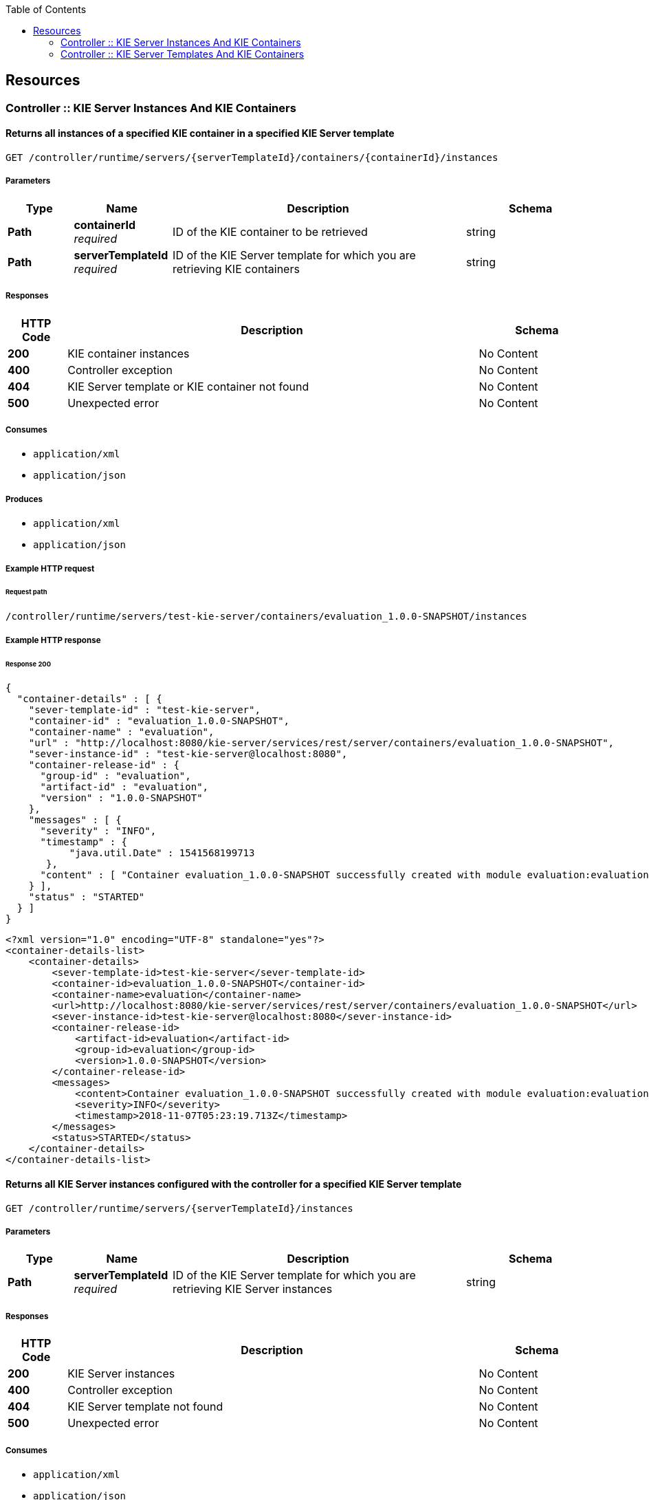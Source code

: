 
:toc: left


[[_paths]]
== Resources

[[_controller_kie_server_instances_and_kie_containers_resource]]
=== Controller :: KIE Server Instances And KIE Containers

[[_getservertemplatecontainers]]
==== Returns all instances of a specified KIE container in a specified KIE Server template
....
GET /controller/runtime/servers/{serverTemplateId}/containers/{containerId}/instances
....


===== Parameters

[options="header", cols=".^2a,.^3a,.^9a,.^4a"]
|===
|Type|Name|Description|Schema
|**Path**|**containerId** +
__required__|ID of the KIE container to be retrieved|string
|**Path**|**serverTemplateId** +
__required__|ID of the KIE Server template for which you are retrieving KIE containers|string
|===


===== Responses

[options="header", cols=".^2a,.^14a,.^4a"]
|===
|HTTP Code|Description|Schema
|**200**|KIE container instances|No Content
|**400**|Controller exception|No Content
|**404**|KIE Server template or KIE container not found|No Content
|**500**|Unexpected error|No Content
|===


===== Consumes

* `application/xml`
* `application/json`


===== Produces

* `application/xml`
* `application/json`


===== Example HTTP request

====== Request path
----
/controller/runtime/servers/test-kie-server/containers/evaluation_1.0.0-SNAPSHOT/instances
----


===== Example HTTP response

====== Response 200
[source,json]
----
{
  "container-details" : [ {
    "sever-template-id" : "test-kie-server",
    "container-id" : "evaluation_1.0.0-SNAPSHOT",
    "container-name" : "evaluation",
    "url" : "http://localhost:8080/kie-server/services/rest/server/containers/evaluation_1.0.0-SNAPSHOT",
    "sever-instance-id" : "test-kie-server@localhost:8080",
    "container-release-id" : {
      "group-id" : "evaluation",
      "artifact-id" : "evaluation",
      "version" : "1.0.0-SNAPSHOT"
    },
    "messages" : [ {
      "severity" : "INFO",
      "timestamp" : {
           "java.util.Date" : 1541568199713
       },
      "content" : [ "Container evaluation_1.0.0-SNAPSHOT successfully created with module evaluation:evaluation:1.0.0-SNAPSHOT." ]
    } ],
    "status" : "STARTED"
  } ]
}
----

[source,xml]
----
<?xml version="1.0" encoding="UTF-8" standalone="yes"?>
<container-details-list>
    <container-details>
        <sever-template-id>test-kie-server</sever-template-id>
        <container-id>evaluation_1.0.0-SNAPSHOT</container-id>
        <container-name>evaluation</container-name>
        <url>http://localhost:8080/kie-server/services/rest/server/containers/evaluation_1.0.0-SNAPSHOT</url>
        <sever-instance-id>test-kie-server@localhost:8080</sever-instance-id>
        <container-release-id>
            <artifact-id>evaluation</artifact-id>
            <group-id>evaluation</group-id>
            <version>1.0.0-SNAPSHOT</version>
        </container-release-id>
        <messages>
            <content>Container evaluation_1.0.0-SNAPSHOT successfully created with module evaluation:evaluation:1.0.0-SNAPSHOT.</content>
            <severity>INFO</severity>
            <timestamp>2018-11-07T05:23:19.713Z</timestamp>
        </messages>
        <status>STARTED</status>
    </container-details>
</container-details-list>
----


[[_getserverinstances]]
==== Returns all KIE Server instances configured with the controller for a specified KIE Server template
....
GET /controller/runtime/servers/{serverTemplateId}/instances
....


===== Parameters

[options="header", cols=".^2a,.^3a,.^9a,.^4a"]
|===
|Type|Name|Description|Schema
|**Path**|**serverTemplateId** +
__required__|ID of the KIE Server template for which you are retrieving KIE Server instances|string
|===


===== Responses

[options="header", cols=".^2a,.^14a,.^4a"]
|===
|HTTP Code|Description|Schema
|**200**|KIE Server instances|No Content
|**400**|Controller exception|No Content
|**404**|KIE Server template not found|No Content
|**500**|Unexpected error|No Content
|===


===== Consumes

* `application/xml`
* `application/json`


===== Produces

* `application/xml`
* `application/json`


===== Example HTTP request

====== Request path
----
/controller/runtime/servers/test-kie-server/instances
----


===== Example HTTP response

====== Response 200
[source,json]
----
{
  "server-instance-key" : [ {
    "server-instance-id" : "test-kie-server@localhost:8080",
    "server-name" : "test-kie-server@localhost:8080",
    "server-template-id" : "test-kie-server",
    "server-url" : "http://localhost:8080/kie-server/services/rest/server"
  } ]
}
----

[source,xml]
----
<?xml version="1.0" encoding="UTF-8" standalone="yes"?>
<server-instance-key-list>
    <server-instance-key>
        <server-instance-id>test-kie-server@localhost:8080</server-instance-id>
        <server-name>test-kie-server@localhost:8080</server-name>
        <server-template-id>test-kie-server</server-template-id>
        <server-url>http://localhost:8080/kie-server/services/rest/server</server-url>
    </server-instance-key>
</server-instance-key-list>
----


[[_getserverinstancecontainers]]
==== Returns all KIE containers for a specified KIE Server template and a specified KIE Server instance
....
GET /controller/runtime/servers/{serverTemplateId}/instances/{serverInstanceId}/containers
....


===== Parameters

[options="header", cols=".^2a,.^3a,.^9a,.^4a"]
|===
|Type|Name|Description|Schema
|**Path**|**serverInstanceId** +
__required__|ID of the KIE Server instance for which you are retrieving KIE containers (example: link:mailto:&#100;e&#102;&#x61;&#x75;&#x6c;&#x74;&#45;&#x6b;&#x69;e&#115;&#x65;&#114;v&#101;&#114;&#45;i&#110;s&#x74;&#97;&#x6e;&#x63;&#101;&#64;l&#x6f;&#x63;a&#108;&#x68;&#x6f;&#115;&#116;&#58;&#56;&#48;&#x38;&#x30;[&#100;e&#102;&#x61;&#x75;&#x6c;&#x74;&#45;&#x6b;&#x69;e&#115;&#x65;&#114;v&#101;&#114;&#45;i&#110;s&#x74;&#97;&#x6e;&#x63;&#101;&#64;l&#x6f;&#x63;a&#108;&#x68;&#x6f;&#115;&#116;&#58;&#56;&#48;&#x38;&#x30;])|string
|**Path**|**serverTemplateId** +
__required__|ID of the KIE Server template associated with the KIE Server instance|string
|===


===== Responses

[options="header", cols=".^2a,.^14a,.^4a"]
|===
|HTTP Code|Description|Schema
|**200**|KIE container instances|No Content
|**400**|Controller exception|No Content
|**404**|Kie Server template or Kie Server instance not found|No Content
|**500**|Unexpected error|No Content
|===


===== Consumes

* `application/xml`
* `application/json`


===== Produces

* `application/xml`
* `application/json`


===== Example HTTP request

====== Request path
----
/controller/runtime/servers/test-kie-server/instances/test-kie-server%40localhost%3A8080/containers
----


===== Example HTTP response

====== Response 200
[source,json]
----
{
  "container-details" : [ {
    "sever-template-id" : "test-kie-server",
    "container-id" : "evaluation_1.0.0-SNAPSHOT",
    "container-name" : "evaluation",
    "url" : "http://localhost:8080/kie-server/services/rest/server/containers/evaluation_1.0.0-SNAPSHOT",
    "sever-instance-id" : "test-kie-server@localhost:8080",
    "container-release-id" : {
      "group-id" : "evaluation",
      "artifact-id" : "evaluation",
      "version" : "1.0.0-SNAPSHOT"
    },
    "messages" : [ {
      "severity" : "INFO",
      "timestamp" : {
           "java.util.Date" : 1541568199713
       },
      "content" : [ "Container evaluation_1.0.0-SNAPSHOT successfully created with module evaluation:evaluation:1.0.0-SNAPSHOT." ]
    } ],
    "status" : "STARTED"
  } ]
}
----

[source,xml]
----
<?xml version="1.0" encoding="UTF-8" standalone="yes"?>
<container-details-list>
    <container-details>
        <sever-template-id>test-kie-server</sever-template-id>
        <container-id>evaluation_1.0.0-SNAPSHOT</container-id>
        <container-name>evaluation</container-name>
        <url>http://localhost:8080/kie-server/services/rest/server/containers/evaluation_1.0.0-SNAPSHOT</url>
        <sever-instance-id>test-kie-server@localhost:8080</sever-instance-id>
        <container-release-id>
            <artifact-id>evaluation</artifact-id>
            <group-id>evaluation</group-id>
            <version>1.0.0-SNAPSHOT</version>
        </container-release-id>
        <messages>
            <content>Container evaluation_1.0.0-SNAPSHOT successfully created with module evaluation:evaluation:1.0.0-SNAPSHOT.</content>
            <severity>INFO</severity>
            <timestamp>2018-11-07T05:23:19.713Z</timestamp>
        </messages>
        <status>STARTED</status>
    </container-details>
</container-details-list>
----


[[_controller_kie_server_templates_and_kie_containers_resource]]
=== Controller :: KIE Server Templates And KIE Containers

[[_listservertemplates]]
==== Returns all KIE Server templates
....
GET /controller/management/servers
....


===== Responses

[options="header", cols=".^2a,.^14a,.^4a"]
|===
|HTTP Code|Description|Schema
|**200**|KIE Server templates|No Content
|**400**|Controller exception|No Content
|**404**|KIE Server template not found|No Content
|**500**|Unexpected error|No Content
|===


===== Consumes

* `application/xml`
* `application/json`


===== Produces

* `application/xml`
* `application/json`


===== Example HTTP request

====== Request path
----
/controller/management/servers
----


===== Example HTTP response

====== Response 200
[source,json]
----
{
  "server-template" : [ {
       "server-id" : "test-kie-server",
       "server-name" : "test-kie-server",
       "container-specs" : [ {
           "container-id" : "evaluation_1.0.0-SNAPSHOT",
           "container-name" : "evaluation",
              "server-template-key" : {
                   "server-id" : "test-kie-server",
                   "server-name" : "test-kie-server"
               },
           "release-id" : {
                   "group-id" : "evaluation",
                   "artifact-id" : "evaluation",
                   "version" : "1.0.0-SNAPSHOT"
           },
           "configuration" : {
                   "PROCESS" : {
                       "org.kie.server.controller.api.model.spec.ProcessConfig" : {
                               "runtimeStrategy" : "SINGLETON",
                               "kbase" : "",
                               "ksession" : "",
                               "mergeMode" : "MERGE_COLLECTIONS"
                       }
                   },
                   "RULE" : {
                       "org.kie.server.controller.api.model.spec.RuleConfig" : {
                           "pollInterval" : null,
                           "scannerStatus" : "STOPPED"
                       }
                   }
           },
           "status" : "STARTED"
       } ],
       "server-config" : { },
       "server-instances" : [ {
               "server-instance-id" : "test-kie-server@localhost:8080",
                       "server-name" : "test-kie-server@localhost:8080",
                       "server-template-id" : "test-kie-server",
                       "server-url" : "http://localhost:8080/kie-server/services/rest/server"
               } ],
       "capabilities" : [ "RULE", "PROCESS", "PLANNING" ]
   } ]
}
----

[source,xml]
----
<?xml version="1.0" encoding="UTF-8" standalone="yes"?>
<server-template-list>
    <server-template>
        <server-id>test-kie-server</server-id>
        <server-name>test-kie-server</server-name>
        <container-specs>
            <container-id>evaluation_1.0.0-SNAPSHOT</container-id>
            <container-name>evaluation</container-name>
            <server-template-key>
                <server-id>test-kie-server</server-id>
                <server-name>test-kie-server</server-name>
            </server-template-key>
            <release-id>
                <artifact-id>evaluation</artifact-id>
                <group-id>evaluation</group-id>
                <version>1.0.0-SNAPSHOT</version>
            </release-id>
            <configs>
                <entry>
                    <key>PROCESS</key>
                    <value xsi:type="processConfig" xmlns:xsi="http://www.w3.org/2001/XMLSchema-instance">
                        <runtimeStrategy>SINGLETON</runtimeStrategy>
                        <kbase></kbase>
                        <ksession></ksession>
                        <mergeMode>MERGE_COLLECTIONS</mergeMode>
                    </value>
                </entry>
                <entry>
                    <key>RULE</key>
                    <value xsi:type="ruleConfig" xmlns:xsi="http://www.w3.org/2001/XMLSchema-instance">
                        <scannerStatus>STOPPED</scannerStatus>
                    </value>
                </entry>
            </configs>
            <status>STARTED</status>
        </container-specs>
        <configs/>
        <server-instances>
            <server-instance-id>test-kie-server@localhost:8080</server-instance-id>
            <server-name>test-kie-server@localhost:8080</server-name>
            <server-template-id>test-kie-server</server-template-id>
            <server-url>http://localhost:8080/kie-server/services/rest/server</server-url>
        </server-instances>
        <capabilities>RULE</capabilities>
        <capabilities>PROCESS</capabilities>
        <capabilities>PLANNING</capabilities>
    </server-template>
</server-template-list>
----


[[_getservertemplate]]
==== Returns information about a specified KIE Server template
....
GET /controller/management/servers/{serverTemplateId}
....


===== Parameters

[options="header", cols=".^2a,.^3a,.^9a,.^4a"]
|===
|Type|Name|Description|Schema
|**Path**|**serverTemplateId** +
__required__|ID of the KIE Server template to be retrieved|string
|===


===== Responses

[options="header", cols=".^2a,.^14a,.^4a"]
|===
|HTTP Code|Description|Schema
|**200**|KIE Server template|No Content
|**400**|Controller exception|No Content
|**404**|KIE Server template not found|No Content
|**500**|Unexpected error|No Content
|===


===== Consumes

* `application/xml`
* `application/json`


===== Produces

* `application/xml`
* `application/json`


===== Example HTTP request

====== Request path
----
/controller/management/servers/test-kie-server
----


===== Example HTTP response

====== Response 200
[source,json]
----
{
       "server-id" : "test-kie-server",
       "server-name" : "test-kie-server",
       "container-specs" : [ {
           "container-id" : "evaluation_1.0.0-SNAPSHOT",
           "container-name" : "evaluation",
              "server-template-key" : {
                   "server-id" : "test-kie-server",
                   "server-name" : "test-kie-server"
               },
           "release-id" : {
                   "group-id" : "evaluation",
                   "artifact-id" : "evaluation",
                   "version" : "1.0.0-SNAPSHOT"
           },
           "configuration" : {
                   "PROCESS" : {
                       "org.kie.server.controller.api.model.spec.ProcessConfig" : {
                               "runtimeStrategy" : "SINGLETON",
                               "kbase" : "",
                               "ksession" : "",
                               "mergeMode" : "MERGE_COLLECTIONS"
                       }
                   },
                   "RULE" : {
                       "org.kie.server.controller.api.model.spec.RuleConfig" : {
                           "pollInterval" : null,
                           "scannerStatus" : "STOPPED"
                       }
                   }
           },
           "status" : "STARTED"
       } ],
       "server-config" : { },
       "server-instances" : [ {
               "server-instance-id" : "test-kie-server@localhost:8080",
                       "server-name" : "test-kie-server@localhost:8080",
                       "server-template-id" : "test-kie-server",
                       "server-url" : "http://localhost:8080/kie-server/services/rest/server"
               } ],
       "capabilities" : [ "RULE", "PROCESS", "PLANNING" ]
}
----

[source,xml]
----
<?xml version="1.0" encoding="UTF-8" standalone="yes"?>
<server-template>
   <server-id>test-kie-server</server-id>
   <server-name>test-kie-server</server-name>
   <container-specs>
       <container-id>evaluation_1.0.0-SNAPSHOT</container-id>
       <container-name>evaluation</container-name>
       <server-template-key>
           <server-id>test-kie-server</server-id>
           <server-name>test-kie-server</server-name>
       </server-template-key>
       <release-id>
           <artifact-id>evaluation</artifact-id>
           <group-id>evaluation</group-id>
           <version>1.0.0-SNAPSHOT</version>
       </release-id>
       <configs>
           <entry>
               <key>PROCESS</key>
               <value xsi:type="processConfig" xmlns:xsi="http://www.w3.org/2001/XMLSchema-instance">
                   <runtimeStrategy>SINGLETON</runtimeStrategy>
                   <kbase></kbase>
                   <ksession></ksession>
                   <mergeMode>MERGE_COLLECTIONS</mergeMode>
               </value>
           </entry>
           <entry>
               <key>RULE</key>
               <value xsi:type="ruleConfig" xmlns:xsi="http://www.w3.org/2001/XMLSchema-instance">
                   <scannerStatus>STOPPED</scannerStatus>
               </value>
           </entry>
       </configs>
       <status>STARTED</status>
   </container-specs>
   <configs/>
   <server-instances>
       <server-instance-id>test-kie-server@localhost:8080</server-instance-id>
       <server-name>test-kie-server@localhost:8080</server-name>
       <server-template-id>test-kie-server</server-template-id>
       <server-url>http://localhost:8080/kie-server/services/rest/server</server-url>
   </server-instances>
   <capabilities>RULE</capabilities>
   <capabilities>PROCESS</capabilities>
   <capabilities>PLANNING</capabilities>
</server-template>
----


[[_saveservertemplate]]
==== Creates a new KIE Server template with a specified ID
....
PUT /controller/management/servers/{serverTemplateId}
....


===== Parameters

[options="header", cols=".^2a,.^3a,.^9a,.^4a"]
|===
|Type|Name|Description|Schema
|**Path**|**serverTemplateId** +
__required__|ID of the new KIE Server template|string
|**Body**|**body** +
__required__|A map containing the server-name, capabilities, and other components of the new KIE Server template|string
|===


===== Responses

[options="header", cols=".^2a,.^14a,.^4a"]
|===
|HTTP Code|Description|Schema
|**201**|KIE Server template successfully created|No Content
|**400**|Controller exception|No Content
|**500**|Unexpected error|No Content
|===


===== Consumes

* `application/xml`
* `application/json`


===== Example HTTP request

====== Request path
----
/controller/management/servers/sample-server
----


====== Request body
[source,json]
----
{
  "server-id" : "sample-server",
  "server-name" : "sample-server",
  "capabilities" : [
       "RULE",       "PROCESS",       "PLANNING"    ],
  "container-specs" : [ ],
  "server-config" : { }
}
----

[source,xml]
----
<?xml version="1.0" encoding="UTF-8" standalone="yes"?>
<server-template-details>
  <server-id>sample-server</server-id>
  <server-name>sample-server</server-name>
  <configs/>
  <capabilities>RULE</capabilities>
  <capabilities>PROCESS</capabilities>
  <capabilities>PLANNING</capabilities>
</server-template-details>
----


===== Example HTTP response

====== Response 201
[source,json]
----
{
  "type" : "SUCCESS",
  "msg" : "Server template sample-server successfully created",
  "result" : null
}
----

[source,xml]
----
<?xml version="1.0" encoding="UTF-8" standalone="yes"?>
<response type="SUCCESS" msg="Server template sample-server successfully created"/>
----


[[_deleteservertemplate]]
==== Deletes a specified KIE Server template
....
DELETE /controller/management/servers/{serverTemplateId}
....


===== Parameters

[options="header", cols=".^2a,.^3a,.^9a,.^4a"]
|===
|Type|Name|Description|Schema
|**Path**|**serverTemplateId** +
__required__|ID of the KIE Server template to be deleted|string
|===


===== Responses

[options="header", cols=".^2a,.^14a,.^4a"]
|===
|HTTP Code|Description|Schema
|**204**|KIE Server template successfully deleted|No Content
|**400**|Controller exception|No Content
|**404**|KIE Server template not found|No Content
|**500**|Unexpected error|No Content
|===


===== Consumes

* `application/xml`
* `application/json`


===== Example HTTP request

====== Request path
----
/controller/management/servers/test-kie-server
----


[[_listcontainerspec]]
==== Returns all KIE containers for a specified KIE Server template
....
GET /controller/management/servers/{serverTemplateId}/containers
....


===== Parameters

[options="header", cols=".^2a,.^3a,.^9a,.^4a"]
|===
|Type|Name|Description|Schema
|**Path**|**serverTemplateId** +
__required__|ID of the KIE Server template for which you are retrieving KIE containers|string
|===


===== Responses

[options="header", cols=".^2a,.^14a,.^4a"]
|===
|HTTP Code|Description|Schema
|**200**|KIE containers|No Content
|**400**|Controller exception|No Content
|**404**|KIE Server template not found|No Content
|**500**|Unexpected error|No Content
|===


===== Consumes

* `application/xml`
* `application/json`


===== Produces

* `application/xml`
* `application/json`


===== Example HTTP request

====== Request path
----
/controller/management/servers/test-kie-server/containers
----


===== Example HTTP response

====== Response 200
[source,json]
----
{
 "container-spec" : [ {
       "container-id" : "evaluation_1.0.0-SNAPSHOT",
       "container-name" : "evaluation",
       "server-template-key" : {
           "server-id" : "test-kie-server",
           "server-name" : "test-kie-server"
       },
       "release-id" : {
           "group-id" : "evaluation",
           "artifact-id" : "evaluation",
           "version" : "1.0.0-SNAPSHOT"
       },
       "configuration" : {
           "PROCESS" : {
               "org.kie.server.controller.api.model.spec.ProcessConfig" : {
                   "runtimeStrategy" : "SINGLETON",
                   "kbase" : "",
                   "ksession" : "",
                   "mergeMode" : "MERGE_COLLECTIONS"
               }
           },
           "RULE" : {
               "org.kie.server.controller.api.model.spec.RuleConfig" : {
                   "pollInterval" : null,
                   "scannerStatus" : "STOPPED"
               }
           }
       },
       "status" : "STARTED"
   } ]
}
----

[source,xml]
----
<?xml version="1.0" encoding="UTF-8" standalone="yes"?>
<container-spec-list>
    <container-spec>
        <container-id>evaluation_1.0.0-SNAPSHOT</container-id>
        <container-name>evaluation</container-name>
        <server-template-key>
            <server-id>test-kie-server</server-id>
            <server-name>test-kie-server</server-name>
        </server-template-key>
        <release-id>
            <artifact-id>evaluation</artifact-id>
            <group-id>evaluation</group-id>
            <version>1.0.0-SNAPSHOT</version>
        </release-id>
        <configs>
            <entry>
                <key>PROCESS</key>
                <value xsi:type="processConfig" xmlns:xsi="http://www.w3.org/2001/XMLSchema-instance">
                    <runtimeStrategy>SINGLETON</runtimeStrategy>
                    <kbase></kbase>
                    <ksession></ksession>
                    <mergeMode>MERGE_COLLECTIONS</mergeMode>
                </value>
            </entry>
            <entry>
                <key>RULE</key>
                <value xsi:type="ruleConfig" xmlns:xsi="http://www.w3.org/2001/XMLSchema-instance">
                    <scannerStatus>STOPPED</scannerStatus>
                </value>
            </entry>
        </configs>
        <status>STARTED</status>
    </container-spec>
</container-spec-list>
----


[[_updatecontainerspec]]
==== Updates information about a specified KIE container in a specified KIE Server template
....
POST /controller/management/servers/{serverTemplateId}/containers/{containerId}
....


===== Parameters

[options="header", cols=".^2a,.^3a,.^9a,.^4a,.^2a"]
|===
|Type|Name|Description|Schema|Default
|**Path**|**containerId** +
__required__|ID of the KIE container to be updated|string|
|**Path**|**serverTemplateId** +
__required__|ID of the KIE Server template associated with the KIE container|string|
|**Query**|**resetBeforeUpdate** +
__optional__|Determines whether active processes are aborted (reset) before updating when the server runs in development mode|boolean|`"false"`
|**Body**|**body** +
__required__|A map containing the updated specifications for the KIE container|string|
|===


===== Responses

[options="header", cols=".^2a,.^14a,.^4a"]
|===
|HTTP Code|Description|Schema
|**201**|KIE container successfully updated|No Content
|**400**|Controller exception|No Content
|**404**|KIE Server template or KIE container not found|No Content
|**500**|Unexpected error|No Content
|===


===== Consumes

* `application/xml`
* `application/json`


===== Example HTTP request

====== Request path
----
/controller/management/servers/test-kie-server/containers/evaluation_1.0.0-SNAPSHOT
----


====== Request body
[source,json]
----
{
  "container-id" : "evaluation_1.0.0-SNAPSHOT",
  "container-name" : "evaluation",
  "server-template-key" : null,
  "release-id" : {"
    "group-id" : "evaluation",
    "artifact-id" : "evaluation",
    "version" : "1.0.0-SNAPSHOT"
  },
  "configuration" : {
    "RULE" : {
      "org.kie.server.controller.api.model.spec.RuleConfig" : {
        "pollInterval" : null,
        "scannerStatus" : "STOPPED"
      }
    },
    "PROCESS" : {
      "org.kie.server.controller.api.model.spec.ProcessConfig" : {
        "runtimeStrategy" : "SINGLETON",
        "kbase" : "",
        "ksession" : "",
        "mergeMode" : "MERGE_COLLECTIONS"
      }
    }
  },
  "status" : "STARTED"
}
----

[source,xml]
----
<?xml version="1.0" encoding="UTF-8" standalone="yes"?>
<container-spec-details>
    <container-id>evaluation_1.0.0-SNAPSHOT</container-id>
    <container-name>evaluation</container-name>
    <release-id>
        <artifact-id>evaluation</artifact-id>
        <group-id>evaluation</group-id>
        <version>1.0.0-SNAPSHOT</version>
    </release-id>
    <configs>
        <entry>
            <key>RULE</key>
            <value xsi:type="ruleConfig" xmlns:xsi="http://www.w3.org/2001/XMLSchema-instance">
                <scannerStatus>STOPPED</scannerStatus>
            </value>
        </entry>
        <entry>
            <key>PROCESS</key>
            <value xsi:type="processConfig" xmlns:xsi="http://www.w3.org/2001/XMLSchema-instance">
                <runtimeStrategy>SINGLETON</runtimeStrategy>
                <kbase></kbase>
                <ksession></ksession>
                <mergeMode>MERGE_COLLECTIONS</mergeMode>
            </value>
        </entry>
    </configs>
    <status>STARTED</status>
</container-spec-details>
----


[[_getcontainerspec]]
==== Returns information about a specified KIE container for a specified KIE Server template
....
GET /controller/management/servers/{serverTemplateId}/containers/{containerId}
....


===== Parameters

[options="header", cols=".^2a,.^3a,.^9a,.^4a"]
|===
|Type|Name|Description|Schema
|**Path**|**containerId** +
__required__|ID of the KIE container to be retrieved|string
|**Path**|**serverTemplateId** +
__required__|ID of the KIE Server template associated with the KIE container|string
|===


===== Responses

[options="header", cols=".^2a,.^14a,.^4a"]
|===
|HTTP Code|Description|Schema
|**200**|KIE container|No Content
|**400**|Controller exception|No Content
|**404**|Container Specification or KIE Server template not found|No Content
|**500**|Unexpected error|No Content
|===


===== Consumes

* `application/xml`
* `application/json`


===== Produces

* `application/xml`
* `application/json`


===== Example HTTP request

====== Request path
----
/controller/management/servers/test-kie-server/containers/evaluation_1.0.0-SNAPSHOT
----


===== Example HTTP response

====== Response 200
[source,json]
----
{
  "container-id" : "evaluation_1.0.0-SNAPSHOT",
  "container-name" : "evaluation",
  "server-template-key" : {
    "server-id" : "test-kie-server",
    "server-name" : "test-kie-server"
  },
  "release-id" : {
    "group-id" : "evaluation",
    "artifact-id" : "evaluation",
    "version" : "1.0.0-SNAPSHOT"
  },
  "configuration" : {
    "PROCESS" : {
      "org.kie.server.controller.api.model.spec.ProcessConfig" : {
        "runtimeStrategy" : "SINGLETON",
        "kbase" : "",
        "ksession" : "",
        "mergeMode" : "MERGE_COLLECTIONS"
      }
    },
    "RULE" : {
      "org.kie.server.controller.api.model.spec.RuleConfig" : {
        "pollInterval" : null,
        "scannerStatus" : "STOPPED"
      }
    }
  },
  "status" : "STARTED"
}
----

[source,xml]
----
<?xml version="1.0" encoding="UTF-8" standalone="yes"?>
<container-spec-details>
    <container-id>evaluation_1.0.0-SNAPSHOT</container-id>
    <container-name>evaluation</container-name>
    <server-template-key>
        <server-id>test-kie-server</server-id>
        <server-name>test-kie-server</server-name>
    </server-template-key>
    <release-id>
        <artifact-id>evaluation</artifact-id>
        <group-id>evaluation</group-id>
        <version>1.0.0-SNAPSHOT</version>
    </release-id>
    <configs>
        <entry>
            <key>PROCESS</key>
            <value xsi:type="processConfig" xmlns:xsi="http://www.w3.org/2001/XMLSchema-instance">
                <runtimeStrategy>SINGLETON</runtimeStrategy>
                <kbase></kbase>
                <ksession></ksession>
                <mergeMode>MERGE_COLLECTIONS</mergeMode>
            </value>
        </entry>
        <entry>
            <key>RULE</key>
            <value xsi:type="ruleConfig" xmlns:xsi="http://www.w3.org/2001/XMLSchema-instance">
                <scannerStatus>STOPPED</scannerStatus>
            </value>
        </entry>
    </configs>
    <status>STARTED</status>
</container-spec-details>
----


[[_savecontainerspec]]
==== Creates a KIE container in a specified KIE Server template
....
PUT /controller/management/servers/{serverTemplateId}/containers/{containerId}
....


===== Description
You set the KIE container configurations in the request body


===== Parameters

[options="header", cols=".^2a,.^3a,.^9a,.^4a"]
|===
|Type|Name|Description|Schema
|**Path**|**containerId** +
__required__|ID of the new KIE container|string
|**Path**|**serverTemplateId** +
__required__|ID of the KIE Server template associated with the new KIE container|string
|**Body**|**body** +
__required__|A map containing the container-name, relevant release-id (group ID, artifact ID, and version), configuration specifications (rule, process, planning), and other components of the new KIE container|string
|===


===== Responses

[options="header", cols=".^2a,.^14a,.^4a"]
|===
|HTTP Code|Description|Schema
|**201**|KIE container successfully deployed|No Content
|**400**|Controller exception|No Content
|**404**|KIE Server template not found|No Content
|**500**|Unexpected error|No Content
|===


===== Consumes

* `application/xml`
* `application/json`


===== Example HTTP request

====== Request path
----
/controller/management/servers/test-kie-server/containers/evaluation_1.0.0-SNAPSHOT
----


====== Request body
[source,json]
----
{
  "container-id" : "evaluation_1.0.0-SNAPSHOT",
  "container-name" : "evaluation",
  "server-template-key" : null,
  "release-id" : {"
    "group-id" : "evaluation",
    "artifact-id" : "evaluation",
    "version" : "1.0.0-SNAPSHOT"
  },
  "configuration" : {
    "RULE" : {
      "org.kie.server.controller.api.model.spec.RuleConfig" : {
        "pollInterval" : null,
        "scannerStatus" : "STOPPED"
      }
    },
    "PROCESS" : {
      "org.kie.server.controller.api.model.spec.ProcessConfig" : {
        "runtimeStrategy" : "SINGLETON",
        "kbase" : "",
        "ksession" : "",
        "mergeMode" : "MERGE_COLLECTIONS"
      }
    }
  },
  "status" : "STARTED"
}
----

[source,xml]
----
<?xml version="1.0" encoding="UTF-8" standalone="yes"?>
<container-spec-details>
    <container-id>evaluation_1.0.0-SNAPSHOT</container-id>
    <container-name>evaluation</container-name>
    <release-id>
        <artifact-id>evaluation</artifact-id>
        <group-id>evaluation</group-id>
        <version>1.0.0-SNAPSHOT</version>
    </release-id>
    <configs>
        <entry>
            <key>RULE</key>
            <value xsi:type="ruleConfig" xmlns:xsi="http://www.w3.org/2001/XMLSchema-instance">
                <scannerStatus>STOPPED</scannerStatus>
            </value>
        </entry>
        <entry>
            <key>PROCESS</key>
            <value xsi:type="processConfig" xmlns:xsi="http://www.w3.org/2001/XMLSchema-instance">
                <runtimeStrategy>SINGLETON</runtimeStrategy>
                <kbase></kbase>
                <ksession></ksession>
                <mergeMode>MERGE_COLLECTIONS</mergeMode>
            </value>
        </entry>
    </configs>
    <status>STARTED</status>
</container-spec-details>
----


[[_deletecontainerspec]]
==== Disposes a specified KIE container in a specified KIE Server template.
....
DELETE /controller/management/servers/{serverTemplateId}/containers/{containerId}
....


===== Parameters

[options="header", cols=".^2a,.^3a,.^9a,.^4a"]
|===
|Type|Name|Description|Schema
|**Path**|**containerId** +
__required__|ID of the KIE container to be disposed|string
|**Path**|**serverTemplateId** +
__required__|ID of the KIE Server template associated with the KIE container|string
|===


===== Responses

[options="header", cols=".^2a,.^14a,.^4a"]
|===
|HTTP Code|Description|Schema
|**204**|KIE container successfully disposed|No Content
|**400**|Controller exception|No Content
|**404**|Container Specification or KIE Server template not found|No Content
|**500**|Unexpected error|No Content
|===


===== Consumes

* `application/xml`
* `application/json`


===== Example HTTP request

====== Request path
----
/controller/management/servers/test-kie-server/containers/evaluation_1.0.0-SNAPSHOT
----


[[_updatecontainerconfig]]
==== Updates configurations for a specified KIE container in a specified KIE Server template
....
POST /controller/management/servers/{serverTemplateId}/containers/{containerId}/config/{capability}
....


===== Parameters

[options="header", cols=".^2a,.^3a,.^9a,.^4a"]
|===
|Type|Name|Description|Schema
|**Path**|**capability** +
__required__|KIE container capability to be applied (RULE, PROCESS, or PLANNING, case sensitive)|string
|**Path**|**containerId** +
__required__|ID of the KIE container to be updated|string
|**Path**|**serverTemplateId** +
__required__|ID of the KIE Server template associated with the KIE container|string
|**Body**|**body** +
__required__|An org.kie.server.controller.api.model.spec.<capability>Config map containing the configurations for the specified KIE container capability, such as runtimeStrategy, kbase, ksession, and mergeMode for process configuration|string
|===


===== Responses

[options="header", cols=".^2a,.^14a,.^4a"]
|===
|HTTP Code|Description|Schema
|**201**|KIE container successfully updated|No Content
|**400**|Controller exception|No Content
|**404**|KIE container or KIE Server template not found|No Content
|**500**|Unexpected error|No Content
|===


===== Consumes

* `application/xml`
* `application/json`


===== Example HTTP request

====== Request path
----
/controller/management/servers/test-kie-server/containers/evaluation_1.0.0-SNAPSHOT/config/PROCESS
----


====== Request body
[source,json]
----
{
"org.kie.server.controller.api.model.spec.ProcessConfig" : {
       "runtimeStrategy" : "SINGLETON",
       "kbase" : null,
       "ksession" : null,
       "mergeMode" : "MERGE_COLLECTIONS"
  }
}
----

[source,xml]
----
<?xml version="1.0" encoding="UTF-8" standalone="yes"?>
<process-config>
    <runtimeStrategy>SINGLETON</runtimeStrategy>
    <mergeMode>MERGE_COLLECTIONS</mergeMode>
</process-config>
----


[[_activatecontainer]]
==== Activates a specified KIE container in a specified KIE Server template
....
POST /controller/management/servers/{serverTemplateId}/containers/{containerId}/status/activated
....


===== Parameters

[options="header", cols=".^2a,.^3a,.^9a,.^4a"]
|===
|Type|Name|Description|Schema
|**Path**|**containerId** +
__required__|ID of the KIE container to be activated|string
|**Path**|**serverTemplateId** +
__required__|ID of the KIE Server template associated with the KIE container|string
|===


===== Responses

[options="header", cols=".^2a,.^14a,.^4a"]
|===
|HTTP Code|Description|Schema
|**200**|KIE container successfully activated|No Content
|**400**|Controller exception|No Content
|**404**|KIE container or KIE Server template not found|No Content
|**500**|Unexpected error|No Content
|===


===== Consumes

* `application/xml`
* `application/json`


===== Example HTTP request

====== Request path
----
/controller/management/servers/test-kie-server/containers/evaluation_1.0.0-SNAPSHOT/status/activated
----


[[_deactivatecontainer]]
==== Deactivates a specified KIE container in a specified KIE Server template
....
POST /controller/management/servers/{serverTemplateId}/containers/{containerId}/status/deactivated
....


===== Parameters

[options="header", cols=".^2a,.^3a,.^9a,.^4a"]
|===
|Type|Name|Description|Schema
|**Path**|**containerId** +
__required__|ID of the KIE container to be deactivated|string
|**Path**|**serverTemplateId** +
__required__|ID of the KIE Server template associated with the KIE container|string
|===


===== Responses

[options="header", cols=".^2a,.^14a,.^4a"]
|===
|HTTP Code|Description|Schema
|**200**|KIE container successfully deactivated|No Content
|**400**|Controller exception|No Content
|**404**|KIE container or KIE Server template not found|No Content
|**500**|Unexpected error|No Content
|===


===== Consumes

* `application/xml`
* `application/json`


===== Example HTTP request

====== Request path
----
/controller/management/servers/test-kie-server/containers/evaluation_1.0.0-SNAPSHOT/status/deactivated
----


[[_startcontainer]]
==== Starts a specified KIE container in a specified KIE Server template
....
POST /controller/management/servers/{serverTemplateId}/containers/{containerId}/status/started
....


===== Parameters

[options="header", cols=".^2a,.^3a,.^9a,.^4a"]
|===
|Type|Name|Description|Schema
|**Path**|**containerId** +
__required__|ID of the KIE container to be started|string
|**Path**|**serverTemplateId** +
__required__|ID of the KIE Server template associated with the KIE container|string
|===


===== Responses

[options="header", cols=".^2a,.^14a,.^4a"]
|===
|HTTP Code|Description|Schema
|**200**|KIE Container successfully started|No Content
|**400**|Controller exception|No Content
|**404**|KIE container or KIE Server template not found|No Content
|**500**|Unexpected error|No Content
|===


===== Consumes

* `application/xml`
* `application/json`


===== Example HTTP request

====== Request path
----
/controller/management/servers/test-kie-server/containers/evaluation_1.0.0-SNAPSHOT/status/started
----


[[_stopcontainer]]
==== Stops a specified KIE container in a specified KIE Server template
....
POST /controller/management/servers/{serverTemplateId}/containers/{containerId}/status/stopped
....


===== Parameters

[options="header", cols=".^2a,.^3a,.^9a,.^4a"]
|===
|Type|Name|Description|Schema
|**Path**|**containerId** +
__required__|ID of the KIE container to be stopped|string
|**Path**|**serverTemplateId** +
__required__|ID of the KIE Server template associated with the KIE container|string
|===


===== Responses

[options="header", cols=".^2a,.^14a,.^4a"]
|===
|HTTP Code|Description|Schema
|**200**|KIE container successfully stopped|No Content
|**400**|Controller exception|No Content
|**404**|KIE container or KIE Server template not found|No Content
|**500**|Unexpected error|No Content
|===


===== Consumes

* `application/xml`
* `application/json`


===== Example HTTP request

====== Request path
----
/controller/management/servers/test-kie-server/containers/evaluation_1.0.0-SNAPSHOT/status/stopped
----



